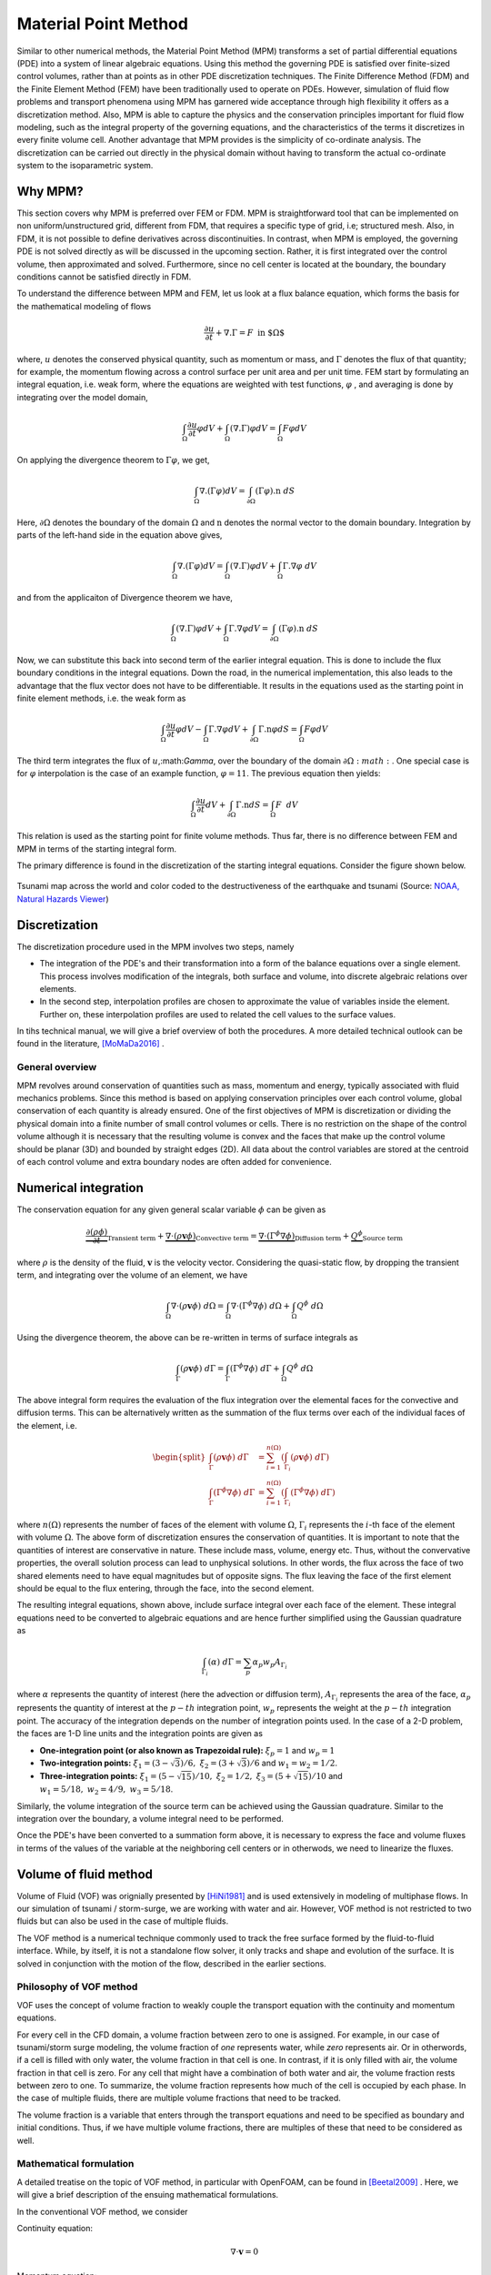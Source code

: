 .. _lbl-mpm:

Material Point Method
=====================

Similar to other numerical methods, the Material Point Method (MPM) transforms a set of partial differential equations (PDE) into a system of linear algebraic equations. Using this method the governing PDE is satisfied over finite-sized control volumes, rather than at points as in other PDE discretization techniques. The Finite Difference Method (FDM) and the Finite Element Method (FEM) have been traditionally used to operate on PDEs. However, simulation of fluid flow problems and transport phenomena using MPM has garnered wide acceptance through high flexibility it offers as a discretization method. Also, MPM is able to capture the physics and the conservation principles important for fluid flow modeling, such as the integral property of the governing equations, and the characteristics of the terms it discretizes in every finite volume cell. Another advantage that MPM provides is the simplicity of co-ordinate analysis. The discretization can be carried out directly in the physical domain without having to transform the actual co-ordinate system to the isoparametric system.

Why MPM?
------------
This section covers why MPM is preferred over FEM or FDM. MPM is straightforward tool that can be implemented on non uniform/unstructured grid, different from FDM, that requires a specific type of grid, i.e; structured mesh. Also, in FDM, it is not possible to define derivatives across discontinuities. In contrast, when MPM is employed, the governing PDE is not solved directly as will be discussed in the upcoming section. Rather, it is first integrated over the control volume, then approximated and solved. Furthermore, since no cell center is located at the boundary, the boundary conditions cannot be satisfied directly in FDM. 

To understand the difference between MPM and FEM, let us look at a flux balance equation, which forms the basis for the mathematical modeling of flows

.. math::
    \frac{\partial u}{\partial t}+\nabla.\Gamma = F\hspace{2mm} \text{in $\Omega$}

where, :math:`u` denotes the conserved physical quantity, such as momentum or mass, and :math:`\Gamma` denotes the flux of that quantity; for example, the momentum flowing across a control surface per unit area and per unit time. FEM start by formulating an integral equation, i.e. weak form, where the equations are weighted with test functions, :math:`\varphi` , and averaging is done by integrating over the model domain,

.. math::
    \int_{\Omega}\frac{\partial u}{\partial t}\varphi dV + \int_{\Omega}(\nabla.\Gamma)\varphi dV = \int_{\Omega}F\varphi dV

On applying the divergence theorem to :math:`\Gamma\varphi`, we get,

.. math::
    \int_{\Omega}\nabla.(\Gamma\varphi)dV = \int_{\partial\Omega}(\Gamma\varphi).\textbf{n} \ dS

Here, :math:`\partial\Omega` denotes the boundary of the domain :math:`\Omega`  and :math:`\textbf{n}` denotes the normal vector to the domain boundary. Integration by parts of the left-hand side in the equation above gives,

.. math::
    \int_{\Omega}\nabla.(\Gamma\varphi)dV = \int_{\Omega}(\nabla.\Gamma)\varphi dV+\int_{\Omega}\Gamma.\nabla\varphi \ dV

and from the applicaiton of Divergence theorem we have,

.. math::
    \int_{\Omega}(\nabla.\Gamma)\varphi dV + \int_{\Omega}\Gamma.\nabla\varphi dV = \int_{\partial\Omega}(\Gamma\varphi).\textbf{n} \ dS

Now, we can substitute this back into second term of the earlier integral equation. This is done to include the flux boundary conditions in the integral equations. Down the road, in the numerical implementation, this also leads to the advantage that the flux vector does not have to be differentiable. It results in the equations used as the starting point in finite element methods, i.e. the weak form as

.. math::
   \int_{\Omega}\frac{\partial u}{\partial t}\varphi dV - \int_{\Omega}\Gamma.\nabla\varphi dV + \int_{\partial\Omega}\Gamma.\textbf{n}\varphi dS = \int_{\Omega}F\varphi dV

The third term integrates the flux of :math:`u`,:math:`\Gamma`, over the boundary of the domain :math:`\partial\Omega:math:`.  One special case is for :math:`\varphi` interpolation is the case of an example function, :math:`\varphi= 11`. The previous equation then yields:

.. math::
    \int_{\Omega}\frac{\partial u}{\partial t}dV + \int_{\partial\Omega}\Gamma.\textbf{n}dS = \int_{\Omega}F\hspace{1mm} \ dV

This relation is used as the starting point for finite volume methods. Thus far, there is no difference between FEM and MPM in terms of the starting integral form.

The primary difference is found in the discretization of the starting integral equations. Consider the figure shown below.

.. figure:: images/FEM_vs_FVM.png
    :width: 600px
    :align: center
    :alt: alternate text
    :figclass: align-center

    Tsunami map across the world and color coded to the destructiveness of the earthquake and tsunami (Source: `NOAA, Natural Hazards Viewer <https://maps.ngdc.noaa.gov/viewers/hazards>`_)



Discretization
------------------
The discretization procedure used in the MPM involves two steps, namely

* The integration of the PDE's and their transformation into a form of the balance equations over a single element. This process involves modification of the integrals, both surface and volume, into discrete algebraic relations over elements. 

* In the second step, interpolation profiles are chosen to approximate the value of variables inside the element. Further on, these interpolation profiles are used to related the cell values to the surface values.

In tihs technical manual, we will give a brief overview of both the procedures. A more detailed technical outlook can be found in the literature, [MoMaDa2016]_ .

General overview
^^^^^^^^^^^^^^^^^^^
MPM revolves around conservation of quantities such as mass, momentum and energy, typically associated with fluid mechanics problems. Since this method is based on applying conservation principles over each control volume, global conservation of each quantity is already ensured. One of the first objectives of MPM is discretization or dividing the physical domain into a finite number of small control volumes or cells. There is no restriction on the shape of the control volume although it is necessary that the resulting volume is convex and the faces that make up the control volume should be planar (3D) and bounded by straight edges (2D). All data about the control variables are stored at the centroid of each control volume and extra boundary nodes are often added for convenience. 



Numerical integration
-----------------------------

The conservation equation for any given general scalar variable :math:`\phi` can be given as

.. math::
    \underbrace{\frac{\partial \left( \rho \phi \right)}{\partial t}}_{\text{Transient term}} + \underbrace{\nabla \cdot \left( \rho \mathbf{v} \phi \right)}_{\text{Convective term}} = \underbrace{\nabla \cdot \left( \Gamma^{\phi} \nabla\phi \right)}_{\text{Diffusion term}} + \underbrace{Q^{\phi}}_{\text{Source term}}

where :math:`\rho` is the density of the fluid, :math:`\mathbf{v}` is the velocity vector. Considering the quasi-static flow, by dropping the transient term, and integrating over the volume of an element, we have

.. math::
    \int_{\Omega} {\nabla \cdot \left(\rho\mathbf{v}\phi\right) \ d\Omega} = \int_{\Omega} {\nabla \cdot \left( \Gamma^{\phi} \nabla\phi \right) \ d\Omega} + \int_{\Omega} {Q^{\phi} \ d\Omega} 

Using the divergence theorem, the above can be re-written in terms of surface integrals as

.. math::
    \int_{\Gamma} {\left(\rho\mathbf{v}\phi\right) \ d\Gamma} = \int_{\Gamma} {\left( \Gamma^{\phi} \nabla\phi \right) \ d\Gamma} + \int_{\Omega} {Q^{\phi} \ d\Omega} 

The above integral form requires the evaluation of the flux integration over the elemental faces for the convective and diffusion terms. This can be alternatively written as the summation of the flux terms over each of the individual faces of the element, i.e.

.. math::
    \begin{split}
    \int_{\Gamma} {\left(\rho\mathbf{v}\phi\right) \ d\Gamma} &= \sum_{i = 1}^{n\left(\Omega\right)} \left( \int_{\Gamma_i} {\left(\rho\mathbf{v}\phi\right) \ d\Gamma} \right) \\
    \int_{\Gamma} {\left( \Gamma^{\phi} \nabla\phi \right) \ d\Gamma} &= \sum_{i = 1}^{n\left(\Omega\right)} \left( \int_{\Gamma_i} {\left( \Gamma^{\phi} \nabla\phi \right) \ d\Gamma} \right)
    \end{split}

where :math:`n\left(\Omega\right)` represents the number of faces of the element with volume :math:`\Omega`, :math:`\Gamma_i` represents the :math:`i`-th face of the element with volume :math:`\Omega`. The above form of discretization ensures the conservation of quantities. It is important to note that the quantities of interest are conservative in nature. These include mass, volume, energy etc. Thus, without the convervative properties, the overall solution process can lead to unphysical solutions. In other words, the flux across the face of two shared elements need to have equal magnitudes but of opposite signs. The flux leaving the face of the first element should be equal to the flux entering, through the face, into the second element.

The resulting integral equations, shown above, include surface integral over each face of the element. These integral equations need to be converted to algebraic equations and are hence further simplified using the Gaussian quadrature as

.. math::
    \int_{\Gamma_i} {\left( \alpha \right) \ d\Gamma} = \sum_{p} {\alpha_p w_p} A_{\Gamma_i}

where :math:`\alpha` represents the quantity of interest (here the advection or diffusion term), :math:`A_{\Gamma_i}` represents the area of the face, :math:`\alpha_p` represents the quantity of interest at the :math:`p-th` integration point, :math:`w_p` represents the weight at the :math:`p-th` integration point. The accuracy of the integration depends on the number of integration points used. In the case of a 2-D problem, the faces are 1-D line units and the integration points are given as

* **One-integration point (or also known as Trapezoidal rule):** :math:`\xi_{p} = 1` and :math:`w_{p} = 1`

* **Two-integration points:** :math:`\xi_{1} = \left(3-\sqrt{3}\right)/6, \ \xi_{2} = \left(3+\sqrt{3}\right)/6` and :math:`w_{1} = w_{2} = 1/2`.

* **Three-integration points:** :math:`\xi_{1} = \left(5-\sqrt{15}\right)/10, \ \xi_{2} = 1/2, \ \xi_{3} = \left(5+\sqrt{15}\right)/10` and :math:`w_{1} = 5/18, \ w_{2} = 4/9, \ w_{3} = 5/18`.

Similarly, the volume integration of the source term can be achieved using the Gaussian quadrature. Similar to the integration over the boundary, a volume integral need to be performed.

Once the PDE's have been converted to a summation form above, it is necessary to express the face and volume fluxes in terms of the values of the variable at the neighboring cell centers or in otherwods, we need to linearize the fluxes.

Volume of fluid method
--------------------------

Volume of Fluid (VOF) was orignially presented by [HiNi1981]_  and is used extensively in modeling of multiphase flows. In our simulation of tsunami / storm-surge, we are working with water and air. However, VOF method is not restricted to two fluids but can also be used in the case of multiple fluids. 

The VOF method is a numerical technique commonly used to track the free surface formed by the fluid-to-fluid interface. While, by itself, it is not a standalone flow solver, it only tracks and shape and evolution of the surface. It is solved in conjunction with the motion of the flow, described in the earlier sections.

Philosophy of VOF method
^^^^^^^^^^^^^^^^^^^^^^^^^^

VOF uses the concept of volume fraction to weakly couple the transport equation with the continuity and momentum equations. 

For every cell in the CFD domain, a volume fraction between zero to one is assigned. For example, in our case of tsunami/storm surge modeling, the volume fraction of *one* represents water, while *zero* represents air. Or in otherwords, if a cell is filled with only water, the volume fraction in that cell is one. In contrast, if it is only filled with air, the volume fraction in that cell is zero. For any cell that might have a combination of both water and air, the volume fraction rests between zero to one. To summarize, the volume fraction represents how much of the cell is occupied by each phase. In the case of multiple fluids, there are multiple volume fractions that need to be tracked.

The volume fraction is a variable that enters through the transport equations and need to be specified as boundary and initial conditions. Thus, if we have multiple volume fractions, there are multiples of these that need to be considered as well.

Mathematical formulation
^^^^^^^^^^^^^^^^^^^^^^^^^^
A detailed treatise on the topic of VOF method, in particular with OpenFOAM, can be found in [Beetal2009]_ . Here, we will give a brief description of the ensuing mathematical formulations.

In the conventional VOF method, we consider

Continuity equation: 

.. math::
    \nabla \cdot \mathbf{v} = 0

Momentum equation:

.. math::
    \frac{\partial \left(\rho \mathbf{v} \right)}{\partial t} + \nabla \cdot \left(\rho \mathbf{v} \mathbf{v} \right) = -\nabla p + \nabla \cdot \mathbf{T} + \rho \mathbf{f}_{b}

Transport equation:

.. math::
    \frac{\partial \gamma}{\partial t} + \nabla \cdot \left( \mathbf{v} \gamma \right) = 0

where :math:`0 \le \gamma \le 1` is the phase fraction, :math:`\mathbf{T}` is the deviatoric stress tensor and given as :math:`\mathbf{T} = 2\mu\varepsilon -  \frac{2\mu}{3} \left( \nabla \cdot \mathbf{v} \right)`, and the strain is  :math:`\varepsilon = \frac{1}{2} \left( \nabla \cdot \mathbf{v} + \left( \nabla \cdot \mathbf{v} \right)^{T} \right)`, :math:`\mathbf{f}_{b}` is the body forces per unit mass.

When the two fluids are considered immiscible, then they are considered as on effective fluid. The properties are calculated as the weighted average based on the distribution of the volume fractions. The properties are calculated as

* Density: :math:`\rho = \rho_{\ell} \gamma + \rho_{g} \left(1-\gamma\right)`

* Viscosity: :math:`\mu = \mu_{\ell} \gamma + \mu_{g} \left(1-\gamma\right)`

where :math:`(\cdot)_{\ell}` and :math:`(\cdot)_{g}` are the properties of the liquid and gas phase, respectively. However, in the case of flows with high-density ratios, it is possible that the conservation of phase fraction is not conserved. Violation of the phase conservation can lead to inaccurate phase distribution, surface curvature and thus corresponding pressure gradients across the free surface. However, unfortunately, it is not straight-forward to assure the conservativeness of the phase. It is not easy to determine the contributions of the velocity of each phase on the interface. Thus, the interface layer is smeared over a few grid cells and sensitive to grid resolution.



Thus, improper calculation of the surface curvature.

Points to note
^^^^^^^^^^^^^^^^^

* One other aspect that needs to be considered is the effect of hydrostatic pressure. Thus, one also needs to consider which direction the gravity is pointed in.


References
-----------
.. [MoMaDa2016] F. Moukalled, L. Mangani and M. Darwish, "The finite volume method in computational fluid dynamics," Springer International Publishing Switzerland (2016)

.. [HiNi1981] C. W. Hirt and B. D. Nichols , "Volume of fluid (VOF) method for the dynamics of free boundaries," Journal of Computational Physics, vol. 39(1), pp. 201-225 (1981)

.. [Beetal2009] E. Berberovic, N. P. Van Hinsberg, S. Jakirlic, I. V. Roisman, C. Tropea, "Drop impact onto a liquid layer of finite thickness: Dynamics of the cavity evolution," Physical Review E, vol. 79 (2009)